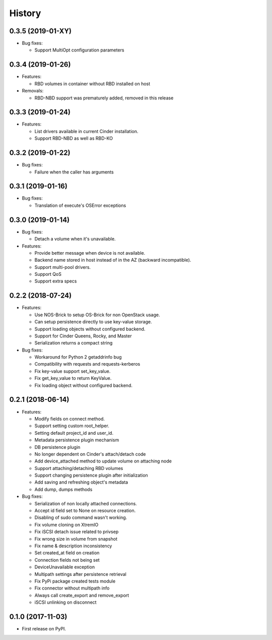 =======
History
=======

0.3.5 (2019-01-XY)
------------------

- Bug fixes:

  - Support MultiOpt configuration parameters


0.3.4 (2019-01-26)
------------------

- Features:

  - RBD volumes in container without RBD installed on host

- Removals:

  - RBD-NBD support was prematurely added, removed in this release

0.3.3 (2019-01-24)
------------------

- Features:

  - List drivers available in current Cinder installation.
  - Support RBD-NBD as well as RBD-KO


0.3.2 (2019-01-22)
------------------

- Bug fixes:

  - Failure when the caller has arguments

0.3.1 (2019-01-16)
------------------

- Bug fixes:

  - Translation of execute's OSError exceptions

0.3.0 (2019-01-14)
------------------

- Bug fixes:

  - Detach a volume when it's unavailable.

- Features:

  - Provide better message when device is not available.
  - Backend name stored in host instead of in the AZ (backward incompatible).
  - Support multi-pool drivers.
  - Support QoS
  - Support extra specs

0.2.2 (2018-07-24)
------------------

- Features:

  - Use NOS-Brick to setup OS-Brick for non OpenStack usage.
  - Can setup persistence directly to use key-value storage.
  - Support loading objects without configured backend.
  - Support for Cinder Queens, Rocky, and Master
  - Serialization returns a compact string

- Bug fixes:

  - Workaround for Python 2 getaddrinfo bug
  - Compatibility with requests and requests-kerberos
  - Fix key-value support set_key_value.
  - Fix get_key_value to return KeyValue.
  - Fix loading object without configured backend.

0.2.1 (2018-06-14)
------------------

- Features:

  - Modify fields on connect method.
  - Support setting custom root_helper.
  - Setting default project_id and user_id.
  - Metadata persistence plugin mechanism
  - DB persistence plugin
  - No longer dependent on Cinder's attach/detach code
  - Add device_attached method to update volume on attaching node
  - Support attaching/detaching RBD volumes
  - Support changing persistence plugin after initialization
  - Add saving and refreshing object's metadata
  - Add dump, dumps methods

- Bug fixes:

  - Serialization of non locally attached connections.
  - Accept id field set to None on resource creation.
  - Disabling of sudo command wasn't working.
  - Fix volume cloning on XtremIO
  - Fix iSCSI detach issue related to privsep
  - Fix wrong size in volume from snapshot
  - Fix name & description inconsistency
  - Set created_at field on creation
  - Connection fields not being set
  - DeviceUnavailable exception
  - Multipath settings after persistence retrieval
  - Fix PyPi package created tests module
  - Fix connector without multipath info
  - Always call create_export and remove_export
  - iSCSI unlinking on disconnect

0.1.0 (2017-11-03)
------------------

* First release on PyPI.
